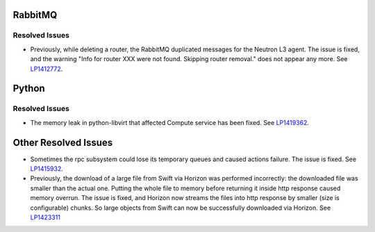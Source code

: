 
.. _updates-others-rn:

RabbitMQ
--------

Resolved Issues
+++++++++++++++

* Previously, while deleting a router, the RabbitMQ duplicated
  messages for the Neutron L3 agent. The issue is fixed, and the
  warning "Info for router XXX were not found. Skipping router
  removal." does not appear any more.
  See `LP1412772 <https://bugs.launchpad.net/mos/6.0-updates/+bug/1412772>`_.

Python
------

Resolved Issues
+++++++++++++++

* The memory leak in python-libvirt that affected Compute service
  has been fixed. See `LP1419362 <https://bugs.launchpad.net/mos/6.0-updates/+bug/1419362>`_.

Other Resolved Issues
---------------------

* Sometimes the rpc subsystem could lose its temporary queues
  and caused actions failure. The issue is fixed.
  See `LP1415932 <https://bugs.launchpad.net/mos/+bug/1415932>`_.

* Previously, the download of a large file from Swift via Horizon
  was performed incorrectly: the downloaded file was smaller than
  the actual one. Putting the whole file to memory before returning
  it inside http response caused memory overrun. The issue is fixed,
  and Horizon now streams the files into http response by smaller
  (size is configurable) chunks. So large objects from Swift can
  now be successfully downloaded via Horizon.
  See `LP1423311 <https://bugs.launchpad.net/mos/+bug/1423311>`_
